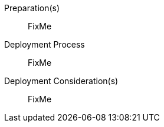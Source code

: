 ////

Target : How to use this platform for this solution deployment

Given the partner/family/model, cite specific steps to

- interact with the device
- prep to setup (like firmware, BIOS setting, device inclusion/assumptions)
- licensing/...
- etc.

so that the system is ready to deploy the next layer (i.e. OS) effectively

////

Preparation(s)::
FixMe

Deployment Process::
FixMe

Deployment Consideration(s)::
FixMe

